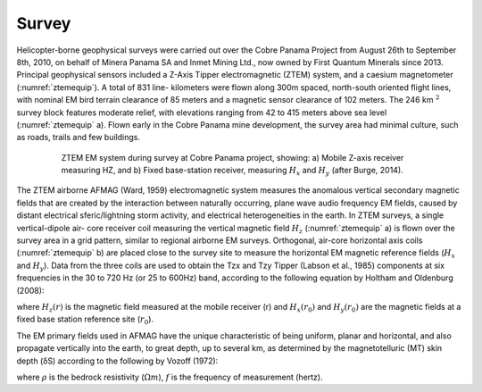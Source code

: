 .. _balboa_survey:

Survey
======

Helicopter-borne geophysical surveys were carried out over the Cobre Panama
Project from August 26th to September 8th, 2010, on behalf of Minera Panama SA
and Inmet Mining Ltd., now owned by First Quantum Minerals since 2013.
Principal geophysical sensors included a Z-Axis Tipper electromagnetic (ZTEM)
system, and a caesium magnetometer (:numref:`ztemequip`). A total of 831 line-
kilometers were flown along 300m spaced, north-south oriented flight lines,
with nominal EM bird terrain clearance of 85 meters and a magnetic sensor
clearance of 102 meters. The 246 km :math:`^2` survey block features moderate
relief, with elevations ranging from 42 to 415 meters above sea level
(:numref:`ztemequip` a). Flown early in the Cobre Panama mine development, the
survey area had minimal culture, such as roads, trails and few buildings.

.. figure:: images/ztemequip.png
    :align: center
    :figwidth: 80%
    :name: ztemequip

    ZTEM EM system during survey at Cobre Panama project, showing: a) Mobile
    Z-axis receiver measuring HZ, and b) Fixed base-station receiver,
    measuring :math:`H_x` and :math:`H_y` (after Burge, 2014).

The ZTEM airborne AFMAG (Ward, 1959) electromagnetic system measures the
anomalous vertical secondary magnetic fields that are created by the
interaction between naturally occurring, plane wave audio frequency EM fields,
caused by distant electrical sferic/lightning storm activity, and electrical
heterogeneities in the earth. In ZTEM surveys, a single vertical-dipole air-
core receiver coil measuring the vertical magnetic field :math:`H_z`
(:numref:`ztemequip` a) is flown over the survey area in a grid pattern,
similar to regional airborne EM surveys. Orthogonal, air-core horizontal axis
coils (:numref:`ztemequip` b) are placed close to the survey site to measure
the horizontal EM magnetic reference fields (:math:`H_x` and :math:`H_y`).
Data from the three coils are used to obtain the Tzx and Tzy Tipper (Labson et
al., 1985) components at six frequencies in the 30 to 720 Hz (or 25 to 600Hz)
band, according to the following equation by Holtham and Oldenburg (2008):

.. math::
	H_z(r) = T_{zx}(r,r_0) H_{x}(r_0) + T_{zy}(r,r_0) H_{y}(r_0)
	:label: eq1

where :math:`H_z(r)` is the magnetic field measured at the mobile receiver (r)
and :math:`H_x(r_0)` and :math:`H_y(r_0)` are the magnetic fields at a fixed
base station reference site (:math:`r_0`).

The EM primary fields used in AFMAG have the unique characteristic of being
uniform, planar and horizontal, and also propagate vertically into the earth,
to great depth, up to several km, as determined by the magnetotelluric (MT)
skin depth (δS) according to the following by Vozoff (1972):

.. math::
	\delta  = 503 \sqrt{\frac{\rho}{f}} \text{meters}
	:label: eq2

where :math:`\rho` is the bedrock resistivity (:math:`\Omega m`), :math:`f` is
the frequency of measurement (hertz).
